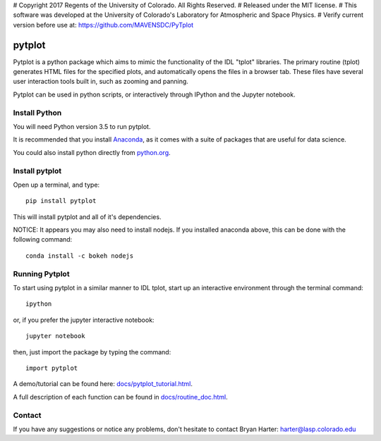 # Copyright 2017 Regents of the University of Colorado. All Rights Reserved.
# Released under the MIT license.
# This software was developed at the University of Colorado's Laboratory for Atmospheric and Space Physics.
# Verify current version before use at: https://github.com/MAVENSDC/PyTplot

##########
pytplot
##########

Pytplot is a python package which aims to mimic the functionality of the IDL "tplot" libraries.  The primary routine (tplot) generates HTML files for the specified plots, and automatically opens the files in a browser tab.   These files have several user interaction tools built in, such as zooming and panning.   

Pytplot can be used in python scripts, or interactively through IPython and the Jupyter notebook.  

Install Python
=============

You will need Python version 3.5 to run pytplot.  

It is recommended that you install `Anaconda <https://www.continuum.io/downloads/>`_, as it comes with a suite of packages that are useful for data science. 

You could also install python directly from `python.org <https://www.python.org/download/>`_.

Install pytplot
=============

Open up a terminal, and type::

	pip install pytplot
	
This will install pytplot and all of it's dependencies.  


NOTICE: It appears you may also need to install nodejs.  If you installed anaconda above, this can be done with the following command::

	conda install -c bokeh nodejs

Running Pytplot
=============

To start using pytplot in a similar manner to IDL tplot, start up an interactive environment through the terminal command::

	ipython 
	
or, if you prefer the jupyter interactive notebook::

	jupyter notebook
	
then, just import the package by typing the command::

	import pytplot

A demo/tutorial can be found here: `docs/pytplot_tutorial.html <http://htmlpreview.github.com/?https://github.com/MAVENSDC/PyTplot/blob/master/docs/pytplot_tutorial.html>`_.
	
A full description of each function can be found in `docs/routine_doc.html <http://htmlpreview.github.com/?https://github.com/MAVENSDC/PyTplot/blob/master/docs/routine_doc.html>`_.
	
Contact
=============

If you have any suggestions or notice any problems, don't hesitate to contact Bryan Harter: harter@lasp.colorado.edu 
